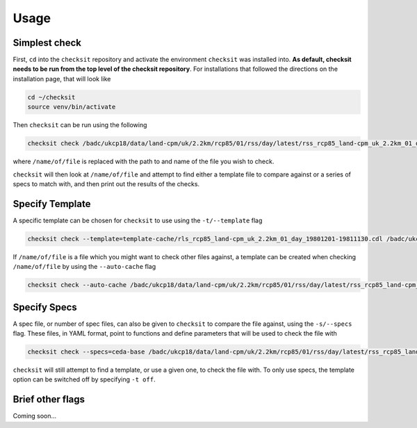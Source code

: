 Usage
=====

Simplest check
--------------

First, ``cd`` into the ``checksit`` repository and activate the environment ``checksit`` was installed into. **As default, checksit needs to be run from the top level of the checksit repository**. For installations that followed the directions on the installation page, that will look like

.. code-block::

   cd ~/checksit
   source venv/bin/activate

Then ``checksit`` can be run using the following

.. code-block::

   checksit check /badc/ukcp18/data/land-cpm/uk/2.2km/rcp85/01/rss/day/latest/rss_rcp85_land-cpm_uk_2.2km_01_day_20671201-20681130.nc 

where ``/name/of/file`` is replaced with the path to and name of the file you wish to check.

``checksit`` will then look at ``/name/of/file`` and attempt to find either a template file to compare against or a series of specs to match with, and then print out the results of the checks.

Specify Template
----------------

A specific template can be chosen for ``checksit`` to use using the ``-t/--template`` flag

.. code-block::

   checksit check --template=template-cache/rls_rcp85_land-cpm_uk_2.2km_01_day_19801201-19811130.cdl /badc/ukcp18/data/land-cpm/uk/2.2km/rcp85/01/rss/day/latest/rss_rcp85_land-cpm_uk_2.2km_01_day_20671201-20681130.nc

If ``/name/of/file`` is a file which you might want to check other files against, a template can be created when checking ``/name/of/file`` by using the ``--auto-cache`` flag

.. code-block::

   checksit check --auto-cache /badc/ukcp18/data/land-cpm/uk/2.2km/rcp85/01/rss/day/latest/rss_rcp85_land-cpm_uk_2.2km_01_day_20671201-20681130.nc

Specify Specs
-------------

A spec file, or number of spec files, can also be given to ``checksit`` to compare the file against, using the ``-s/--specs`` flag. These files, in YAML format, point to functions and define parameters that will be used to check the file with

.. code-block::

   checksit check --specs=ceda-base /badc/ukcp18/data/land-cpm/uk/2.2km/rcp85/01/rss/day/latest/rss_rcp85_land-cpm_uk_2.2km_01_day_20671201-20681130.nc

``checksit`` will still attempt to find a template, or use a given one, to check the file with. To only use specs, the template option can be switched off by specifying ``-t off``.

Brief other flags
-----------------

Coming soon...

